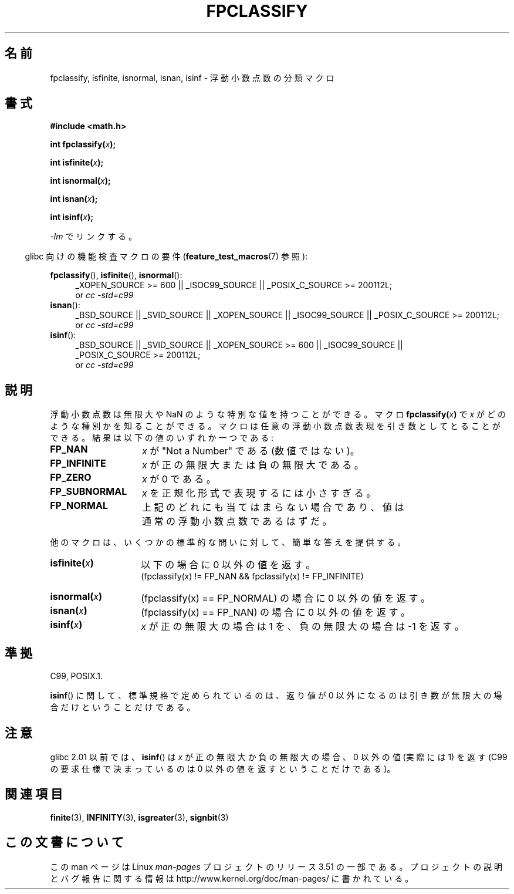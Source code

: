 .\" Copyright 2002 Walter Harms (walter.harms@informatik.uni-oldenburg.de)
.\"
.\" %%%LICENSE_START(GPL_NOVERSION_ONELINE)
.\" Distributed under GPL
.\" %%%LICENSE_END
.\"
.\" This was done with the help of the glibc manual.
.\"
.\" 2004-10-31, aeb, corrected
.\"*******************************************************************
.\"
.\" This file was generated with po4a. Translate the source file.
.\"
.\"*******************************************************************
.TH FPCLASSIFY 3 2010\-09\-20 "" "Linux Programmer's Manual"
.SH 名前
fpclassify, isfinite, isnormal, isnan, isinf \- 浮動小数点数の分類マクロ
.SH 書式
.nf
\fB#include <math.h>\fP
.sp
\fBint fpclassify(\fP\fIx\fP\fB);\fP
.sp
\fBint isfinite(\fP\fIx\fP\fB);\fP
.sp
\fBint isnormal(\fP\fIx\fP\fB);\fP
.sp
\fBint isnan(\fP\fIx\fP\fB);\fP
.sp
\fBint isinf(\fP\fIx\fP\fB);\fP
.fi
.sp
\fI\-lm\fP でリンクする。
.sp
.in -4n
glibc 向けの機能検査マクロの要件 (\fBfeature_test_macros\fP(7)  参照):
.in
.sp
.\" I haven't fully grokked the source to determine the FTM requirements;
.\" in part, the following has been tested by experiment.
.ad l
\fBfpclassify\fP(), \fBisfinite\fP(), \fBisnormal\fP():
.RS 4
_XOPEN_SOURCE\ >=\ 600 || _ISOC99_SOURCE || _POSIX_C_SOURCE\ >=\ 200112L;
.br
or \fIcc\ \-std=c99\fP
.RE
\fBisnan\fP():
.RS 4
_BSD_SOURCE || _SVID_SOURCE || _XOPEN_SOURCE || _ISOC99_SOURCE ||
_POSIX_C_SOURCE\ >=\ 200112L;
.br
or \fIcc\ \-std=c99\fP
.RE
\fBisinf\fP():
.RS 4
_BSD_SOURCE || _SVID_SOURCE || _XOPEN_SOURCE\ >=\ 600 || _ISOC99_SOURCE
|| _POSIX_C_SOURCE\ >=\ 200112L;
.br
or \fIcc\ \-std=c99\fP
.RE
.ad
.SH 説明
浮動小数点数は無限大や NaN のような特別な値を持つことができる。 マクロ \fBfpclassify(\fP\fIx\fP\fB)\fP で \fIx\fP
がどのような種別かを知ることができる。 マクロは任意の浮動小数点数表現を引き数としてとることができる。 結果は以下の値のいずれか一つである:
.TP  14
\fBFP_NAN\fP
\fIx\fP が "Not a Number" である (数値ではない)。
.TP 
\fBFP_INFINITE\fP
\fIx\fP が正の無限大または負の無限大である。
.TP 
\fBFP_ZERO\fP
\fIx\fP が 0 である。
.TP 
\fBFP_SUBNORMAL\fP
\fIx\fP を正規化形式で表現するには小さすぎる。
.TP 
\fBFP_NORMAL\fP
上記のどれにも当てはまらない場合であり、 値は通常の浮動小数点数であるはずだ。
.LP
他のマクロは、いくつかの標準的な問いに対して、簡単な答えを提供する。
.TP  14
\fBisfinite(\fP\fIx\fP\fB)\fP
以下の場合に 0 以外の値を返す。
.br
(fpclassify(x) != FP_NAN && fpclassify(x) != FP_INFINITE)
.TP 
\fBisnormal(\fP\fIx\fP\fB)\fP
(fpclassify(x) == FP_NORMAL)  の場合に 0 以外の値を返す。
.TP 
\fBisnan(\fP\fIx\fP\fB)\fP
(fpclassify(x) == FP_NAN)  の場合に 0 以外の値を返す。
.TP 
\fBisinf(\fP\fIx\fP\fB)\fP
\fIx\fP が正の無限大の場合は 1 を、 負の無限大の場合は \-1 を返す。
.SH 準拠
C99, POSIX.1.

\fBisinf\fP()  に関して、標準規格で定められているのは、 返り値が 0 以外になるのは引き数が無限大の場合だけということだけである。
.SH 注意
glibc 2.01 以前では、 \fBisinf\fP()  は \fIx\fP が正の無限大か負の無限大の場合、 0 以外の値 (実際には 1) を返す
(C99 の要求仕様で決まっているのは 0 以外の値を返すということだけである)。
.SH 関連項目
\fBfinite\fP(3), \fBINFINITY\fP(3), \fBisgreater\fP(3), \fBsignbit\fP(3)
.SH この文書について
この man ページは Linux \fIman\-pages\fP プロジェクトのリリース 3.51 の一部
である。プロジェクトの説明とバグ報告に関する情報は
http://www.kernel.org/doc/man\-pages/ に書かれている。
